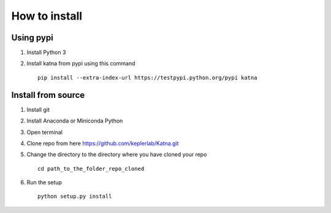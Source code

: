 How to install
==============
Using pypi
----------
1) Install Python 3
2) Install katna from pypi using this command ::

    pip install --extra-index-url https://testpypi.python.org/pypi katna



Install from source
-------------------
1) Install git
2) Install Anaconda or Miniconda Python
3) Open terminal
4) Clone repo from here https://github.com/keplerlab/Katna.git
5) Change the directory to the directory where you have cloned your repo ::

    cd path_to_the_folder_repo_cloned

6) Run the setup ::

      python setup.py install

